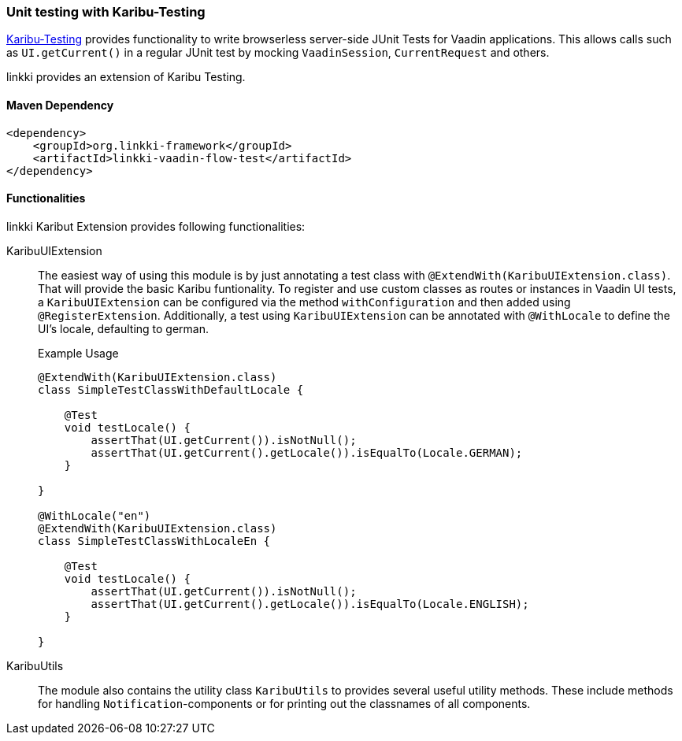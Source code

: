 :jbake-title: Unit Testing
:jbake-type: section
:jbake-status: published

[[karibu-testing]]
=== Unit testing with Karibu-Testing

https://github.com/mvysny/karibu-testing[Karibu-Testing] provides functionality to write browserless server-side JUnit Tests for Vaadin applications.
This allows calls such as `UI.getCurrent()` in a regular JUnit test by mocking `VaadinSession`, `CurrentRequest` and others.

linkki provides an extension of Karibu Testing.

==== Maven Dependency

[source,xml]
----
<dependency>
    <groupId>org.linkki-framework</groupId>
    <artifactId>linkki-vaadin-flow-test</artifactId>
</dependency>
----

==== Functionalities

linkki Karibut Extension provides following functionalities:

KaribuUIExtension::
The easiest way of using this module is by just annotating a test class with `@ExtendWith(KaribuUIExtension.class)`. That will provide the basic Karibu funtionality.
To register and use custom classes as routes or instances in Vaadin UI tests, a `KaribuUIExtension` can be configured via the method `withConfiguration` and then added using `@RegisterExtension`.
Additionally, a test using `KaribuUIExtension` can be annotated with `@WithLocale` to define the UI's locale, defaulting to german.
+
.Example Usage
[source,java]
----
@ExtendWith(KaribuUIExtension.class)
class SimpleTestClassWithDefaultLocale {

    @Test
    void testLocale() {
        assertThat(UI.getCurrent()).isNotNull();
        assertThat(UI.getCurrent().getLocale()).isEqualTo(Locale.GERMAN);
    }

}

@WithLocale("en")
@ExtendWith(KaribuUIExtension.class)
class SimpleTestClassWithLocaleEn {

    @Test
    void testLocale() {
        assertThat(UI.getCurrent()).isNotNull();
        assertThat(UI.getCurrent().getLocale()).isEqualTo(Locale.ENGLISH);
    }

}
----

KaribuUtils::
The module also contains the utility class `KaribuUtils` to provides several useful utility methods. These include methods for handling `Notification`-components or for printing out the classnames of all components.